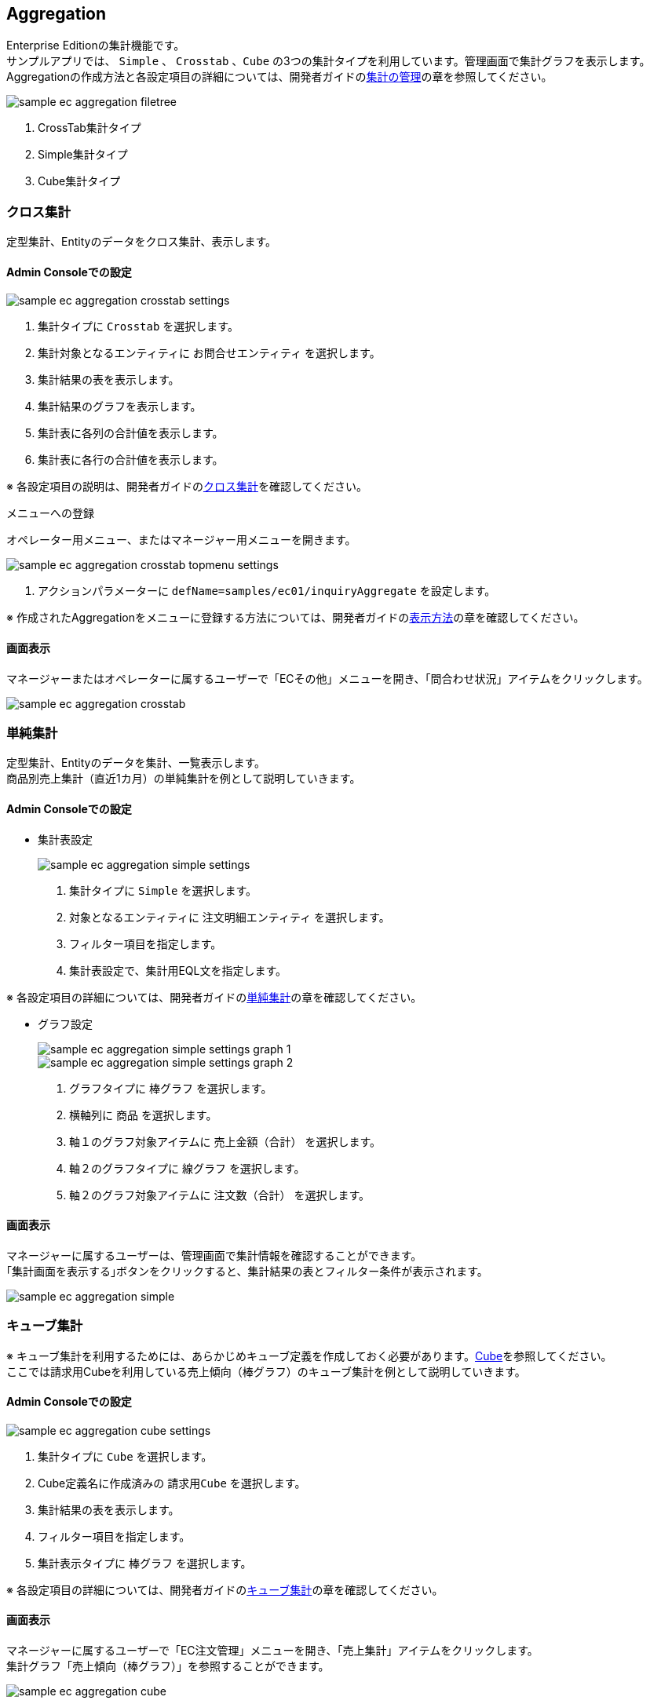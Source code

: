 [[EEPackage_Aggregation]]
== [.eeonly]#Aggregation#
Enterprise Editionの集計機能です。 +
サンプルアプリでは、 `Simple` 、 `Crosstab` 、`Cube` の3つの集計タイプを利用しています。管理画面で集計グラフを表示します。 +
Aggregationの作成方法と各設定項目の詳細については、開発者ガイドの<<../../developerguide/simplebi/index#aggregation_management, 集計の管理>>の章を参照してください。

image::images/sample-ec_aggregation-filetree.png[align=left]

. CrossTab集計タイプ
. Simple集計タイプ
. Cube集計タイプ

[[EEPackage_CrossTab]]
=== [.eeonly]#クロス集計#
定型集計、Entityのデータをクロス集計、表示します。

==== Admin Consoleでの設定

image::images/sample-ec_aggregation-crosstab-settings.png[align=left]

. 集計タイプに `Crosstab` を選択します。
. 集計対象となるエンティティに `お問合せエンティティ` を選択します。
. 集計結果の表を表示します。
. 集計結果のグラフを表示します。
. 集計表に各列の合計値を表示します。
. 集計表に各行の合計値を表示します。

※ 各設定項目の説明は、開発者ガイドの<<../../developerguide/simplebi/index#_クロス集計,クロス集計>>を確認してください。

.メニューへの登録

オペレーター用メニュー、またはマネージャー用メニューを開きます。

image::images/sample-ec_aggregation-crosstab-topmenu-settings.png[align=left]

. アクションパラメーターに `defName=samples/ec01/inquiryAggregate` を設定します。

※ 作成されたAggregationをメニューに登録する方法については、開発者ガイドの<<../../developerguide/simplebi/index#viewaggregation, 表示方法>>の章を確認してください。

==== 画面表示

マネージャーまたはオペレーターに属するユーザーで「ECその他」メニューを開き、「問合わせ状況」アイテムをクリックします。

image::images/sample-ec_aggregation-crosstab.png[align=left]

=== [.eeonly]#単純集計#
定型集計、Entityのデータを集計、一覧表示します。 + 
商品別売上集計（直近1カ月）の単純集計を例として説明していきます。

==== Admin Consoleでの設定

* 集計表設定
+
image::images/sample-ec_aggregation-simple-settings.png[align=left]

. 集計タイプに `Simple` を選択します。
. 対象となるエンティティに `注文明細エンティティ` を選択します。
. フィルター項目を指定します。
. 集計表設定で、集計用EQL文を指定します。

※ 各設定項目の詳細については、開発者ガイドの<<../../developerguide/aggregation/index#aggregation_simple_setting, 単純集計>>の章を確認してください。

* グラフ設定
+
image::images/sample-ec_aggregation-simple-settings-graph-1.png[align=left]
+
image::images/sample-ec_aggregation-simple-settings-graph-2.png[align=left]

. グラフタイプに `棒グラフ` を選択します。
. 横軸列に `商品` を選択します。
. 軸１のグラフ対象アイテムに `売上金額（合計）` を選択します。
. 軸２のグラフタイプに `線グラフ` を選択します。
. 軸２のグラフ対象アイテムに `注文数（合計）` を選択します。

==== 画面表示

マネージャーに属するユーザーは、管理画面で集計情報を確認することができます。 +
｢集計画面を表示する｣ボタンをクリックすると、集計結果の表とフィルター条件が表示されます。

image::images/sample-ec_aggregation-simple.png[align=left]

=== [.eeonly]#キューブ集計#
※ キューブ集計を利用するためには、あらかじめキューブ定義を作成しておく必要があります。<<./index#EEPackage_Cube, Cube>>を参照してください。 +
ここでは請求用Cubeを利用している売上傾向（棒グラフ）のキューブ集計を例として説明していきます。

==== Admin Consoleでの設定 +

image::images/sample-ec_aggregation-cube-settings.png[align=left]

. 集計タイプに `Cube` を選択します。
. Cube定義名に作成済みの `請求用Cube` を選択します。
. 集計結果の表を表示します。
. フィルター項目を指定します。
. 集計表示タイプに `棒グラフ` を選択します。

※ 各設定項目の詳細については、開発者ガイドの<<../../developerguide/simplebi/index#aggregation_cube_setting, キューブ集計>>の章を確認してください。

==== 画面表示

マネージャーに属するユーザーで「EC注文管理」メニューを開き、「売上集計」アイテムをクリックします。 +
集計グラフ「売上傾向（棒グラフ）」を参照することができます。

image::images/sample-ec_aggregation-cube.png[align=left]

「集計画面を表示する」ボタンをクリックすると、集計設定画面が表示されます。

image::images/sample-ec_aggregation-cube-result-1.png[align=left]

image::images/sample-ec_aggregation-cube-result-2.png[align=left]

. アイテムからドラッグ&ドロップで集計設定が可能です。
. フィルター条件を画面上で設定可能です。
. クリックすると、絞り込みを行うためのダイアログが表示されます。
. クリックすると、保存リストダイアログが表示され、検索結果を保存リストに保存することができます。
. 各設定項目の詳細については、開発者ガイドの<<../../developerguide/simplebi/index#aggregation_cube_setting, キューブ集計>>の章を確認してください。
